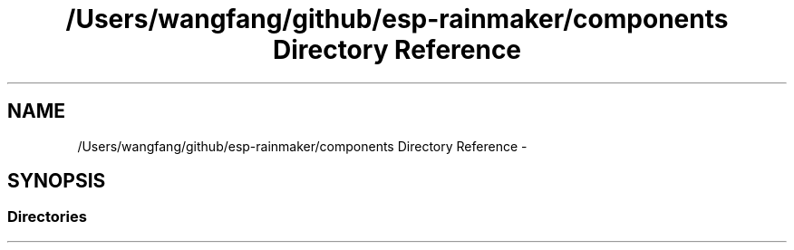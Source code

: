 .TH "/Users/wangfang/github/esp-rainmaker/components Directory Reference" 3 "Tue Oct 17 2023" "ESP RainMaker Programming Guide" \" -*- nroff -*-
.ad l
.nh
.SH NAME
/Users/wangfang/github/esp-rainmaker/components Directory Reference \- 
.SH SYNOPSIS
.br
.PP
.SS "Directories"

.in +1c
.in -1c
